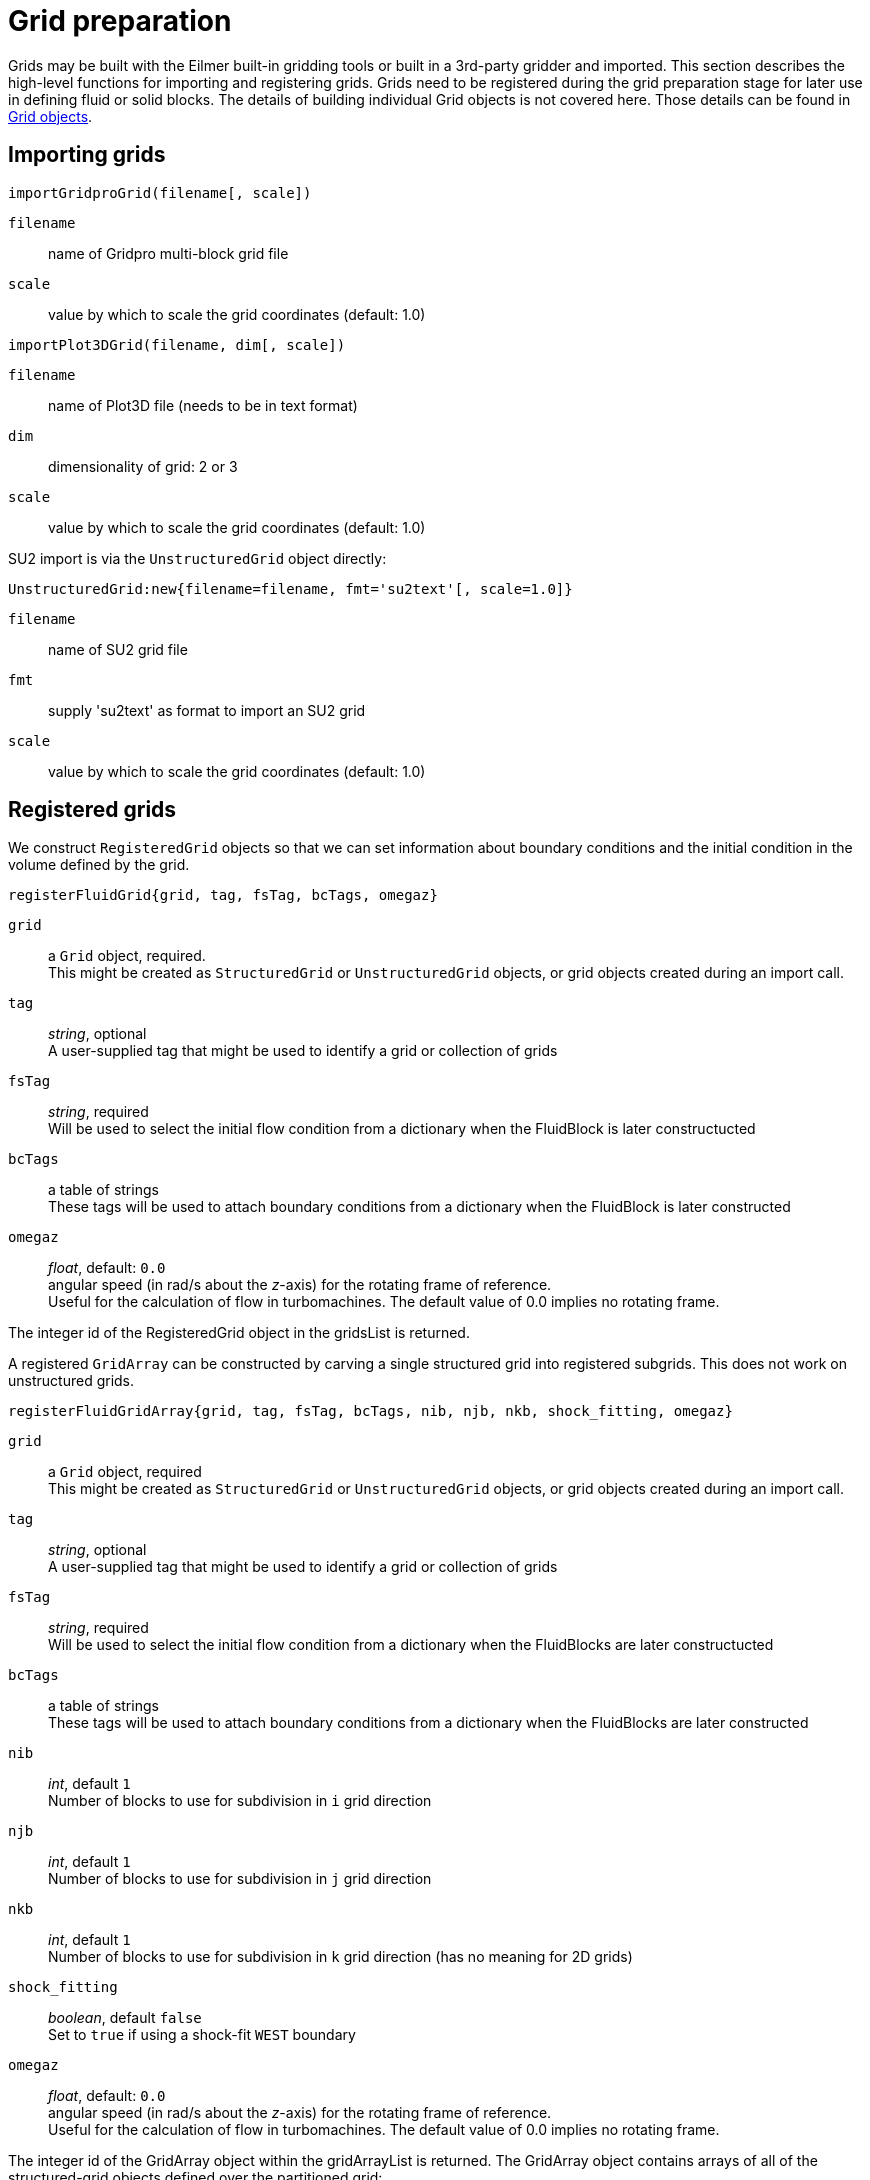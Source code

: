 = Grid preparation

Grids may be built with the Eilmer built-in gridding tools or built in a 3rd-party gridder and imported.
This section describes the high-level functions for importing and registering grids.
Grids need to be registered during the grid preparation stage for later use
in defining fluid or solid blocks.
The details of building individual Grid objects is not covered here.
Those details can be found in xref:../geom/grid/grid-user.adoc#grid-user[Grid objects].


== Importing grids

`importGridproGrid(filename[, scale])`

`filename`:: name of Gridpro multi-block grid file
`scale`:: value by which to scale the grid coordinates (default: 1.0)

`importPlot3DGrid(filename, dim[, scale])`

`filename`:: name of Plot3D file (needs to be in text format)
`dim`:: dimensionality of grid: 2 or 3
`scale`:: value by which to scale the grid coordinates (default: 1.0)

SU2 import is via the `UnstructuredGrid` object directly:

`UnstructuredGrid:new{filename=filename, fmt='su2text'[, scale=1.0]}`

`filename`:: name of SU2 grid file
`fmt`:: supply 'su2text' as format to import an SU2 grid
`scale`:: value by which to scale the grid coordinates (default: 1.0)


== Registered grids

We construct `RegisteredGrid` objects so that we can set information about boundary conditions
and the initial condition in the volume defined by the grid.

`registerFluidGrid{grid, tag, fsTag, bcTags, omegaz}`

`grid`:: a `Grid` object, required. +
  This might be created as `StructuredGrid` or `UnstructuredGrid` objects,
  or grid objects created during an import call.

`tag`:: _string_, optional +
  A user-supplied tag that might be used to identify a grid or collection of grids

`fsTag`:: _string_, required +
  Will be used to select the initial flow condition from a dictionary when the FluidBlock is later constructucted

`bcTags`:: a table of strings +
  These tags will be used to attach boundary conditions from a dictionary when the FluidBlock is later constructed

`omegaz` ::
  _float_, default: `0.0` +
  angular speed (in rad/s about the _z_-axis) for the rotating frame of reference. +
  Useful for the calculation of flow in turbomachines.
  The default value of 0.0 implies no rotating frame.

The integer id of the RegisteredGrid object in the gridsList is returned.


A registered `GridArray` can be constructed by carving a single structured grid into registered subgrids.
This does not work on unstructured grids.

`registerFluidGridArray{grid, tag, fsTag, bcTags, nib, njb, nkb, shock_fitting, omegaz}`

`grid`:: a `Grid` object, required +
  This might be created as `StructuredGrid` or `UnstructuredGrid` objects,
  or grid objects created during an import call.

`tag`:: _string_, optional +
  A user-supplied tag that might be used to identify a grid or collection of grids

`fsTag`:: _string_, required +
  Will be used to select the initial flow condition from a dictionary when the FluidBlocks are later constructucted

`bcTags`:: a table of strings +
  These tags will be used to attach boundary conditions from a dictionary when the FluidBlocks are later constructed

`nib`:: _int_, default `1` +
  Number of blocks to use for subdivision in `i` grid direction

`njb`:: _int_, default `1` +
  Number of blocks to use for subdivision in `j` grid direction

`nkb`:: _int_, default `1` +
  Number of blocks to use for subdivision in `k` grid direction
  (has no meaning for 2D grids)

`shock_fitting`:: _boolean_, default `false` +
  Set to `true` if using a shock-fit `WEST` boundary

`omegaz` ::
  _float_, default: `0.0` +
  angular speed (in rad/s about the _z_-axis) for the rotating frame of reference. +
  Useful for the calculation of flow in turbomachines.
  The default value of 0.0 implies no rotating frame.

The integer id of the GridArray object within the gridArrayList is returned.
The GridArray object contains arrays of all of the structured-grid objects defined
over the partitioned grid:

`grids` ::
  will be a multi-dimensional array of Grid objects (that are the subgrids of the original grid).
  This array is indexed as `[ib][jb]` in 2D and `[ib][jb][kb]` in 3D,
  with `1<=ib<=nib`, `1<=jb<=njb`, `1<=kb<=nkb`.

`myGrids` ::
  will be a multi-dimensional array of registered-grid ids.
  This array is indexed as `[ib][jb]` in 2D and `[ib][jb][kb]` in 3D,
  with `1<=ib<=nib`, `1<=jb<=njb`, `1<=kb<=nkb`.

`gridCollection` ::
  will be a single-dimensional array of registered-grid ids.
  Note that the index within this array starts at 1, following the Lua convention.


== Connecting registered grids

When constructing a domain from more than one structured grid,
you can call the function `identifyGridConnections()` to identify the cases where
one registered grid interfaces with another and their boundaries are cleanly aligned.
Connections can be applied manually for cases where you want one grid boundary face connected to another
and the corresponding boundaries are not geometrically aligned.
Non-unity transformation matrices can be provided for cases where the flow vector quantities
need to be reoriented when they are copied from one boundary to the other.

`connectGrids(idA, faceA, idB, faceB, orientation, reorient_vector_quantities, RmatrixA, RmatrixB)`

`idA`:: _int_ +
  Id of the first structured grid (grid-A).

`faceA`:: _string_ +
  Label of the boundary face on grid-A.

`idB`:: _int_ +
  Id of the second structured grid (grid-B).

`faceB`:: _string_ +
  Label of the boundary face on grid-B.

`orientation`:: _int_: default: `0` +
  For 2D simulations, there is only one possible orientation for each face-to-face connection,
  so you don't need to specify the value of the orientation.
  For 3D simulations, the default value of `0` is for a face-to-face connection
  where the corresponding index directions for each grid's face are aligned.
  There are 4 possible orientations (`0` thru `3`) for the connection between the faces of 3D grids
  and the `tabulatedData` starting from line 111 in the source file `blk_conn.lua` documents
  the full set of possibilities.
  The user is responsible for selecting the correct value.

`reorient_vector_quantities`::
  _boolean_, default: `false` +
  If true, vector flow quantities are multiplied by the `Rmatrix` as they are copied from
  the source cell into the destination ghost cell.

`RmatrixA`::
  _array of float_, default: {1.0, 0.0, 0.0, 0.0, 1.0, 0.0, 0.0, 0.0, 1.0} +
  This is a 3-by-3 matrix written in row-major format.
  It is applied, in the usual matrix-vector multiply manner, to vector flow quantities
  such as velocity and magnetic field as they are copied into the block associated with the grid-A.
  The user is responsible for computing appropriate coefficients.

`RmatrixB`::
  _array of float_, default: {1.0, 0.0, 0.0, 0.0, 1.0, 0.0, 0.0, 0.0, 1.0} +
  As for RmatrixA, but for vector flow quantities that are being copied to the block associated
  with grid-B


